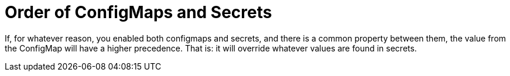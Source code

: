 [[order_of_configMaps_and_secrets]]
= Order of ConfigMaps and Secrets
:page-section-summary-toc: 1

If, for whatever reason, you enabled both configmaps and secrets, and there is a common property between them, the value from the ConfigMap will have a higher precedence. That is: it will override whatever values are found in secrets.

